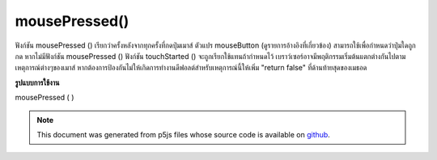 .. raw:: html

	<script src="https://sketch.netpie.io/widget/p5-widget.js"></script>

mousePressed()
==============

ฟังก์ชัน mousePressed () เรียกว่าครั้งหลังจากทุกครั้งที่กดปุ่มเมาส์ ตัวแปร mouseButton (ดูรายการอ้างอิงที่เกี่ยวข้อง) สามารถใช้เพื่อกำหนดว่าปุ่มใดถูกกด หากไม่มีฟังก์ชัน mousePressed () ฟังก์ชัน touchStarted () จะถูกเรียกใช้แทนถ้ากำหนดไว้ 
เบราว์เซอร์อาจมีพฤติกรรมเริ่มต้นแตกต่างกันไปตามเหตุการณ์ต่างๆของเมาส์ หากต้องการป้องกันไม่ให้เกิดการทำงานดีฟอลต์สำหรับเหตุการณ์นี้ให้เพิ่ม "return false" ที่ด้านท้ายสุดของเมธอด

.. The mousePressed() function is called once after every time a mouse button
.. is pressed. The mouseButton variable (see the related reference entry)
.. can be used to determine which button has been pressed. If no
.. mousePressed() function is defined, the touchStarted() function will be
.. called instead if it is defined.
.. 
.. Browsers may have different default
.. behaviors attached to various mouse events. To prevent any default
.. behavior for this event, add "return false" to the end of the method.

**รูปแบบการใช้งาน**

mousePressed ( )

.. raw:: html

	<script type="text/p5" data-autoplay data-hide-sourcecode>
	// Click within the image to change
	// the value of the rectangle
	
	var value = 0;
	function draw() {
	  fill(value);
	  rect(25, 25, 50, 50);
	}
	function mousePressed() {
	  if (value == 0) {
	    value = 255;
	  } else {
	    value = 0;
	  }
	}

	</script>

	<br><br>

	<script type="text/p5" data-autoplay data-hide-sourcecode>
	
	function mousePressed() {
	  ellipse(mouseX, mouseY, 5, 5);
	  // prevent default
	  return false;
	}

	</script>

	<br><br>

.. note:: This document was generated from p5js files whose source code is available on `github <https://github.com/processing/p5.js>`_.
